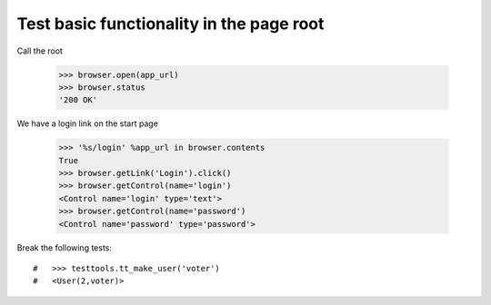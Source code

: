 Test basic functionality in the page root
=========================================

Call the root

   >>> browser.open(app_url)
   >>> browser.status
   '200 OK'

We have a login link on the start page

    >>> '%s/login' %app_url in browser.contents
    True 
    >>> browser.getLink('Login').click()
    >>> browser.getControl(name='login')
    <Control name='login' type='text'>
    >>> browser.getControl(name='password')
    <Control name='password' type='password'>

Break the following tests::

#   >>> testtools.tt_make_user('voter')
#   <User(2,voter)>
